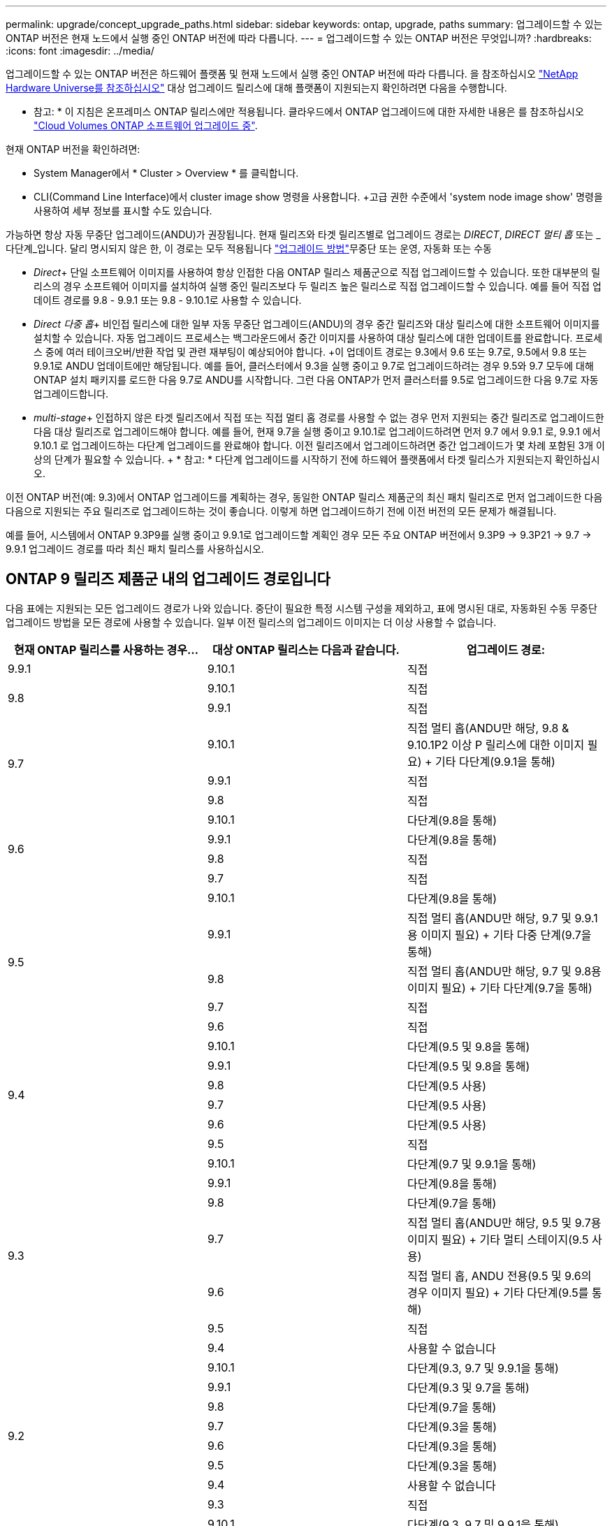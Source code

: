 ---
permalink: upgrade/concept_upgrade_paths.html 
sidebar: sidebar 
keywords: ontap, upgrade, paths 
summary: 업그레이드할 수 있는 ONTAP 버전은 현재 노드에서 실행 중인 ONTAP 버전에 따라 다릅니다. 
---
= 업그레이드할 수 있는 ONTAP 버전은 무엇입니까?
:hardbreaks:
:icons: font
:imagesdir: ../media/


[role="lead"]
업그레이드할 수 있는 ONTAP 버전은 하드웨어 플랫폼 및 현재 노드에서 실행 중인 ONTAP 버전에 따라 다릅니다. 을 참조하십시오 https://hwu.netapp.com["NetApp Hardware Universe를 참조하십시오"^] 대상 업그레이드 릴리스에 대해 플랫폼이 지원되는지 확인하려면 다음을 수행합니다.

* 참고: * 이 지침은 온프레미스 ONTAP 릴리스에만 적용됩니다. 클라우드에서 ONTAP 업그레이드에 대한 자세한 내용은 를 참조하십시오 https://docs.netapp.com/us-en/occm/task_updating_ontap_cloud.html["Cloud Volumes ONTAP 소프트웨어 업그레이드 중"^].

현재 ONTAP 버전을 확인하려면:

* System Manager에서 * Cluster > Overview * 를 클릭합니다.
* CLI(Command Line Interface)에서 cluster image show 명령을 사용합니다. +고급 권한 수준에서 'system node image show' 명령을 사용하여 세부 정보를 표시할 수도 있습니다.


가능하면 항상 자동 무중단 업그레이드(ANDU)가 권장됩니다. 현재 릴리즈와 타겟 릴리즈별로 업그레이드 경로는 _DIRECT_, _DIRECT 멀티 홉_ 또는 _다단계_입니다. 달리 명시되지 않은 한, 이 경로는 모두 적용됩니다 link:concept_upgrade_methods.html["업그레이드 방법"]무중단 또는 운영, 자동화 또는 수동

* _Direct_+ 단일 소프트웨어 이미지를 사용하여 항상 인접한 다음 ONTAP 릴리스 제품군으로 직접 업그레이드할 수 있습니다. 또한 대부분의 릴리스의 경우 소프트웨어 이미지를 설치하여 실행 중인 릴리즈보다 두 릴리즈 높은 릴리스로 직접 업그레이드할 수 있습니다. 예를 들어 직접 업데이트 경로를 9.8 - 9.9.1 또는 9.8 - 9.10.1로 사용할 수 있습니다.
* _Direct 다중 홉_+ 비인접 릴리스에 대한 일부 자동 무중단 업그레이드(ANDU)의 경우 중간 릴리즈와 대상 릴리스에 대한 소프트웨어 이미지를 설치할 수 있습니다. 자동 업그레이드 프로세스는 백그라운드에서 중간 이미지를 사용하여 대상 릴리스에 대한 업데이트를 완료합니다. 프로세스 중에 여러 테이크오버/반환 작업 및 관련 재부팅이 예상되어야 합니다. +이 업데이트 경로는 9.3에서 9.6 또는 9.7로, 9.5에서 9.8 또는 9.9.1로 ANDU 업데이트에만 해당됩니다. 예를 들어, 클러스터에서 9.3을 실행 중이고 9.7로 업그레이드하려는 경우 9.5와 9.7 모두에 대해 ONTAP 설치 패키지를 로드한 다음 9.7로 ANDU를 시작합니다. 그런 다음 ONTAP가 먼저 클러스터를 9.5로 업그레이드한 다음 9.7로 자동 업그레이드합니다.
* _multi-stage_+ 인접하지 않은 타겟 릴리즈에서 직접 또는 직접 멀티 홉 경로를 사용할 수 없는 경우 먼저 지원되는 중간 릴리즈로 업그레이드한 다음 대상 릴리즈로 업그레이드해야 합니다. 예를 들어, 현재 9.7을 실행 중이고 9.10.1로 업그레이드하려면 먼저 9.7 에서 9.9.1 로, 9.9.1 에서 9.10.1 로 업그레이드하는 다단계 업그레이드를 완료해야 합니다. 이전 릴리즈에서 업그레이드하려면 중간 업그레이드가 몇 차례 포함된 3개 이상의 단계가 필요할 수 있습니다. + * 참고: * 다단계 업그레이드를 시작하기 전에 하드웨어 플랫폼에서 타겟 릴리스가 지원되는지 확인하십시오.


이전 ONTAP 버전(예: 9.3)에서 ONTAP 업그레이드를 계획하는 경우, 동일한 ONTAP 릴리스 제품군의 최신 패치 릴리즈로 먼저 업그레이드한 다음 다음으로 지원되는 주요 릴리즈로 업그레이드하는 것이 좋습니다. 이렇게 하면 업그레이드하기 전에 이전 버전의 모든 문제가 해결됩니다.

예를 들어, 시스템에서 ONTAP 9.3P9를 실행 중이고 9.9.1로 업그레이드할 계획인 경우 모든 주요 ONTAP 버전에서 9.3P9 -> 9.3P21 -> 9.7 -> 9.9.1 업그레이드 경로를 따라 최신 패치 릴리스를 사용하십시오.



== ONTAP 9 릴리즈 제품군 내의 업그레이드 경로입니다

다음 표에는 지원되는 모든 업그레이드 경로가 나와 있습니다. 중단이 필요한 특정 시스템 구성을 제외하고, 표에 명시된 대로, 자동화된 수동 무중단 업그레이드 방법을 모든 경로에 사용할 수 있습니다. 일부 이전 릴리스의 업그레이드 이미지는 더 이상 사용할 수 없습니다.

[cols="3*"]
|===
| 현재 ONTAP 릴리스를 사용하는 경우… | 대상 ONTAP 릴리스는 다음과 같습니다. | 업그레이드 경로: 


| 9.9.1 | 9.10.1 | 직접 


.2+| 9.8 | 9.10.1 | 직접 


| 9.9.1 | 직접 


.3+| 9.7 | 9.10.1 | 직접 멀티 홉(ANDU만 해당, 9.8 & 9.10.1P2 이상 P 릴리스에 대한 이미지 필요) + 기타 다단계(9.9.1을 통해) 


| 9.9.1 | 직접 


| 9.8 | 직접 


.4+| 9.6 | 9.10.1 | 다단계(9.8을 통해) 


| 9.9.1 | 다단계(9.8을 통해) 


| 9.8 | 직접 


| 9.7 | 직접 


.5+| 9.5 | 9.10.1 | 다단계(9.8을 통해) 


| 9.9.1 | 직접 멀티 홉(ANDU만 해당, 9.7 및 9.9.1용 이미지 필요) + 기타 다중 단계(9.7을 통해) 


| 9.8 | 직접 멀티 홉(ANDU만 해당, 9.7 및 9.8용 이미지 필요) + 기타 다단계(9.7을 통해) 


| 9.7 | 직접 


| 9.6 | 직접 


.6+| 9.4 | 9.10.1 | 다단계(9.5 및 9.8을 통해) 


| 9.9.1 | 다단계(9.5 및 9.8을 통해) 


| 9.8 | 다단계(9.5 사용) 


| 9.7 | 다단계(9.5 사용) 


| 9.6 | 다단계(9.5 사용) 


| 9.5 | 직접 


.7+| 9.3 | 9.10.1 | 다단계(9.7 및 9.9.1을 통해) 


| 9.9.1 | 다단계(9.8을 통해) 


| 9.8 | 다단계(9.7을 통해) 


| 9.7 | 직접 멀티 홉(ANDU만 해당, 9.5 및 9.7용 이미지 필요) + 기타 멀티 스테이지(9.5 사용) 


| 9.6 | 직접 멀티 홉, ANDU 전용(9.5 및 9.6의 경우 이미지 필요) + 기타 다단계(9.5를 통해) 


| 9.5 | 직접 


| 9.4 | 사용할 수 없습니다 


.8+| 9.2 | 9.10.1 | 다단계(9.3, 9.7 및 9.9.1을 통해) 


| 9.9.1 | 다단계(9.3 및 9.7을 통해) 


| 9.8 | 다단계(9.7을 통해) 


| 9.7 | 다단계(9.3을 통해) 


| 9.6 | 다단계(9.3을 통해) 


| 9.5 | 다단계(9.3을 통해) 


| 9.4 | 사용할 수 없습니다 


| 9.3 | 직접 


.9+| 9.1 | 9.10.1 | 다단계(9.3, 9.7 및 9.9.1을 통해) 


| 9.9.1 | 다단계(9.3 및 9.7을 통해) 


| 9.8 | 다단계(9.3 및 9.7을 통해) 


| 9.7 | 다단계(9.3을 통해) 


| 9.6 | 다단계(9.3을 통해) 


| 9.5 | 다단계(9.3을 통해) 


| 9.4 | 사용할 수 없습니다 


| 9.3 | 직접 


| 9.2 | 사용할 수 없습니다 


.10+| 9.0 | 9.10.1 | 다단계(9.1, 9.3, 9.7 및 9.9.1을 통해) 


| 9.9.1 | 다단계(9.1, 9.3 및 9.7을 통해) 


| 9.8 | 다단계(9.1, 9.3 및 9.7을 통해) 


| 9.7 | 다단계(9.1 및 9.3을 통해) 


| 9.6 | 다단계(9.1 및 9.3을 통해) 


| 9.5 | 다단계(9.1 및 9.3을 통해) 


| 9.4 | 사용할 수 없습니다 


| 9.3 | 다단계(9.1을 통해) 


| 9.2 | 사용할 수 없습니다 


| 9.1 | 직접 
|===


== Data ONTAP 8. * 릴리즈에서 ONTAP 9 릴리즈로 업그레이드 경로 제공

NetApp Hardware Universe 참조 를 사용하여 플랫폼에서 타겟 ONTAP 릴리즈를 실행할 수 있는지 확인하십시오.

* 참고: * Data ONTAP 8.3 업그레이드 가이드에 4노드 클러스터의 경우 epsilon을 마지막으로 보유하는 노드를 업그레이드할 계획이라는 오류 메시지가 표시됩니다. Data ONTAP 8.2.3부터 계속 업그레이드할 필요는 없습니다. 자세한 내용은 을 참조하십시오 https://mysupport.netapp.com/site/bugs-online/product/ONTAP/BURT/805277["NetApp 버그 온라인 버그 ID 805277"^].

Data ONTAP 8.3.x에서:: ONTAP 9.1로 직접 업그레이드한 다음 에 설명된 대로 이후 릴리즈로 업그레이드할 수 있습니다 <<ontap9_paths>>.
8.2.x를 포함한 Data ONTAP 8.3.x 이전 버전에서:: 먼저 Data ONTAP 8.3.x로 업그레이드한 다음 ONTAP 9.1로 업그레이드한 다음, 에 설명된 대로 최신 릴리즈로 업그레이드해야 합니다 <<ontap9_paths>>.

